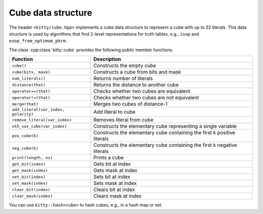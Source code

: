 Cube data structure
===================

The header ``<kitty/cube.hpp>`` implements a cube data structure to
represent a cube with up to 32 literals.  This data structure is used
by algorithms that find 2-level representations for truth tables,
e.g., ``isop`` and ``esop_from_optimum_pkrm``.

The class :cpp:class:`kitty::cube` provides the following public
member functions.

+--------------------------------------+-------------------------------------------------------------------------+
| Function                             | Description                                                             |
+======================================+=========================================================================+
| ``cube()``                           | Constructs the empty cube                                               |
+--------------------------------------+-------------------------------------------------------------------------+
| ``cube(bits, mask)``                 | Constructs a cube from bits and mask                                    |
+--------------------------------------+-------------------------------------------------------------------------+
| ``num_literals()``                   | Returns number of literals                                              |
+--------------------------------------+-------------------------------------------------------------------------+
| ``distance(that)``                   | Returns the distance to another cube                                    |
+--------------------------------------+-------------------------------------------------------------------------+
| ``operator==(that)``                 | Checks whether two cubes are equivalent                                 |
+--------------------------------------+-------------------------------------------------------------------------+
| ``operator!=(that)``                 | Checks whether two cubes are not equivalent                             |
+--------------------------------------+-------------------------------------------------------------------------+
| ``merge(that)``                      | Merges two cubes of distance-1                                          |
+--------------------------------------+-------------------------------------------------------------------------+
| ``add_literal(var_index, polarity)`` | Add literal to cube                                                     |
+--------------------------------------+-------------------------------------------------------------------------+
| ``remove_literal(var_index)``        | Removes literal from cube                                               |
+--------------------------------------+-------------------------------------------------------------------------+
| ``nth_var_cube(var_index)``          | Constructs the elementary cube representing a single variable           |
+--------------------------------------+-------------------------------------------------------------------------+
| ``pos_cube(k)``                      | Constructs the elementary cube containing the first k positive literals |
+--------------------------------------+-------------------------------------------------------------------------+
| ``neg_cube(k)``                      | Constructs the elementary cube containing the first k negative literals |
+--------------------------------------+-------------------------------------------------------------------------+
| ``print(length, os)``                | Prints a cube                                                           |
+--------------------------------------+-------------------------------------------------------------------------+
| ``get_bit(index)``                   | Gets bit at index                                                       |
+--------------------------------------+-------------------------------------------------------------------------+
| ``get_mask(index)``                  | Gets mask at index                                                      |
+--------------------------------------+-------------------------------------------------------------------------+
| ``set_bit(index)``                   | Sets bit at index                                                       |
+--------------------------------------+-------------------------------------------------------------------------+
| ``set_mask(index)``                  | Sets mask at index                                                      |
+--------------------------------------+-------------------------------------------------------------------------+
| ``clear_bit(index)``                 | Clears bit at index                                                     |
+--------------------------------------+-------------------------------------------------------------------------+
| ``clear_mask(index)``                | Clears mask at index                                                    |
+--------------------------------------+-------------------------------------------------------------------------+

You can use ``kitty::hash<cube>`` to hash cubes, e.g., in a hash map or set.
